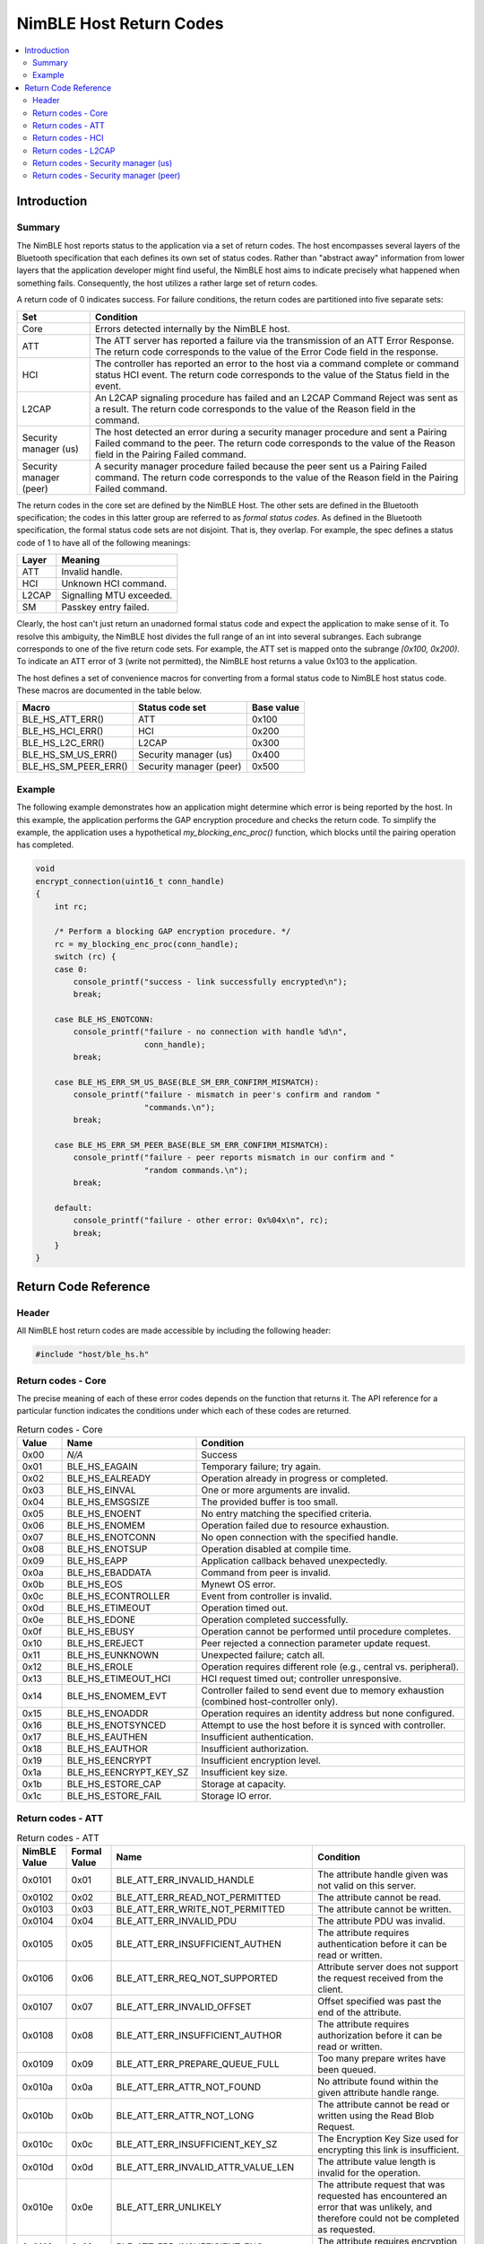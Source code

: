 NimBLE Host Return Codes
------------------------

.. contents::
    :local:
    :depth: 2

Introduction
~~~~~~~~~~~~

Summary
^^^^^^^

The NimBLE host reports status to the application via a set of return codes. The host encompasses several layers of the Bluetooth specification that each defines its own set of status codes. Rather than "abstract away" information from lower layers that the application developer might find useful, the NimBLE host aims to indicate precisely what happened when something fails. Consequently, the host utilizes a rather large set of return codes.

A return code of 0 indicates success. For failure conditions, the return codes are partitioned into five separate sets:

+---------------------------+-------------------------------------------------------------------------------------------------------------------------------------------------------------------------------------------------------------+
| Set                       | Condition                                                                                                                                                                                                   |
+===========================+=============================================================================================================================================================================================================+
| Core                      | Errors detected internally by the NimBLE host.                                                                                                                                                              |
+---------------------------+-------------------------------------------------------------------------------------------------------------------------------------------------------------------------------------------------------------+
| ATT                       | The ATT server has reported a failure via the transmission of an ATT Error Response. The return code corresponds to the value of the Error Code field in the response.                                      |
+---------------------------+-------------------------------------------------------------------------------------------------------------------------------------------------------------------------------------------------------------+
| HCI                       | The controller has reported an error to the host via a command complete or command status HCI event. The return code corresponds to the value of the Status field in the event.                             |
+---------------------------+-------------------------------------------------------------------------------------------------------------------------------------------------------------------------------------------------------------+
| L2CAP                     | An L2CAP signaling procedure has failed and an L2CAP Command Reject was sent as a result. The return code corresponds to the value of the Reason field in the command.                                      |
+---------------------------+-------------------------------------------------------------------------------------------------------------------------------------------------------------------------------------------------------------+
| Security manager (us)     | The host detected an error during a security manager procedure and sent a Pairing Failed command to the peer. The return code corresponds to the value of the Reason field in the Pairing Failed command.   |
+---------------------------+-------------------------------------------------------------------------------------------------------------------------------------------------------------------------------------------------------------+
| Security manager (peer)   | A security manager procedure failed because the peer sent us a Pairing Failed command. The return code corresponds to the value of the Reason field in the Pairing Failed command.                          |
+---------------------------+-------------------------------------------------------------------------------------------------------------------------------------------------------------------------------------------------------------+

The return codes in the core set are defined by the NimBLE Host. The other sets are defined in the Bluetooth specification; the codes in this latter group are referred to as *formal status codes*. As defined in the Bluetooth specification, the formal status code sets are not disjoint. That is, they overlap. For example, the spec defines a status code of 1 to have all of the following meanings:

+---------+----------------------------+
| Layer   | Meaning                    |
+=========+============================+
| ATT     | Invalid handle.            |
+---------+----------------------------+
| HCI     | Unknown HCI command.       |
+---------+----------------------------+
| L2CAP   | Signalling MTU exceeded.   |
+---------+----------------------------+
| SM      | Passkey entry failed.      |
+---------+----------------------------+

Clearly, the host can't just return an unadorned formal status code and expect the application to make sense of it. To resolve this ambiguity, the NimBLE host divides the full range of an int into several subranges. Each subrange corresponds to one of the five return code sets. For example, the ATT set is mapped onto the subrange *[0x100, 0x200)*. To indicate an ATT error of 3 (write not permitted), the NimBLE host returns a value 0x103 to the application.

The host defines a set of convenience macros for converting from a formal status code to NimBLE host status code. These macros are documented in the table below.

+----------------------------+---------------------------+--------------+
| Macro                      | Status code set           | Base value   |
+============================+===========================+==============+
| BLE\_HS\_ATT\_ERR()        | ATT                       | 0x100        |
+----------------------------+---------------------------+--------------+
| BLE\_HS\_HCI\_ERR()        | HCI                       | 0x200        |
+----------------------------+---------------------------+--------------+
| BLE\_HS\_L2C\_ERR()        | L2CAP                     | 0x300        |
+----------------------------+---------------------------+--------------+
| BLE\_HS\_SM\_US\_ERR()     | Security manager (us)     | 0x400        |
+----------------------------+---------------------------+--------------+
| BLE\_HS\_SM\_PEER\_ERR()   | Security manager (peer)   | 0x500        |
+----------------------------+---------------------------+--------------+

Example
^^^^^^^

The following example demonstrates how an application might determine which error is being reported by the host. In this example, the application performs the GAP encryption procedure and checks the return code. To simplify the example, the application uses a hypothetical *my\_blocking\_enc\_proc()* function, which blocks until the pairing operation has completed.

.. code:: c

    void
    encrypt_connection(uint16_t conn_handle)
    {
        int rc;

        /* Perform a blocking GAP encryption procedure. */
        rc = my_blocking_enc_proc(conn_handle);
        switch (rc) {
        case 0:
            console_printf("success - link successfully encrypted\n");
            break;

        case BLE_HS_ENOTCONN:
            console_printf("failure - no connection with handle %d\n",
                           conn_handle);
            break;

        case BLE_HS_ERR_SM_US_BASE(BLE_SM_ERR_CONFIRM_MISMATCH):
            console_printf("failure - mismatch in peer's confirm and random "
                           "commands.\n");
            break;

        case BLE_HS_ERR_SM_PEER_BASE(BLE_SM_ERR_CONFIRM_MISMATCH):
            console_printf("failure - peer reports mismatch in our confirm and "
                           "random commands.\n");
            break;

        default:
            console_printf("failure - other error: 0x%04x\n", rc);
            break;
        }
    }

Return Code Reference
~~~~~~~~~~~~~~~~~~~~~

Header
^^^^^^

All NimBLE host return codes are made accessible by including the following header:

.. code:: c

    #include "host/ble_hs.h"

Return codes - Core
^^^^^^^^^^^^^^^^^^^

The precise meaning of each of these error codes depends on the function that returns it.
The API reference for a particular function indicates the conditions under which each of these codes are returned.

.. table:: Return codes - Core
   :widths: 10 30 60

   +---------+------------------------------+---------------------------------------------------------------------------------------------+
   | Value   | Name                         | Condition                                                                                   |
   +=========+==============================+=============================================================================================+
   | 0x00    | *N/A*                        | Success                                                                                     |
   +---------+------------------------------+---------------------------------------------------------------------------------------------+
   | 0x01    | BLE\_HS\_EAGAIN              | Temporary failure; try again.                                                               |
   +---------+------------------------------+---------------------------------------------------------------------------------------------+
   | 0x02    | BLE\_HS\_EALREADY            | Operation already in progress or completed.                                                 |
   +---------+------------------------------+---------------------------------------------------------------------------------------------+
   | 0x03    | BLE\_HS\_EINVAL              | One or more arguments are invalid.                                                          |
   +---------+------------------------------+---------------------------------------------------------------------------------------------+
   | 0x04    | BLE\_HS\_EMSGSIZE            | The provided buffer is too small.                                                           |
   +---------+------------------------------+---------------------------------------------------------------------------------------------+
   | 0x05    | BLE\_HS\_ENOENT              | No entry matching the specified criteria.                                                   |
   +---------+------------------------------+---------------------------------------------------------------------------------------------+
   | 0x06    | BLE\_HS\_ENOMEM              | Operation failed due to resource exhaustion.                                                |
   +---------+------------------------------+---------------------------------------------------------------------------------------------+
   | 0x07    | BLE\_HS\_ENOTCONN            | No open connection with the specified handle.                                               |
   +---------+------------------------------+---------------------------------------------------------------------------------------------+
   | 0x08    | BLE\_HS\_ENOTSUP             | Operation disabled at compile time.                                                         |
   +---------+------------------------------+---------------------------------------------------------------------------------------------+
   | 0x09    | BLE\_HS\_EAPP                | Application callback behaved unexpectedly.                                                  |
   +---------+------------------------------+---------------------------------------------------------------------------------------------+
   | 0x0a    | BLE\_HS\_EBADDATA            | Command from peer is invalid.                                                               |
   +---------+------------------------------+---------------------------------------------------------------------------------------------+
   | 0x0b    | BLE\_HS\_EOS                 | Mynewt OS error.                                                                            |
   +---------+------------------------------+---------------------------------------------------------------------------------------------+
   | 0x0c    | BLE\_HS\_ECONTROLLER         | Event from controller is invalid.                                                           |
   +---------+------------------------------+---------------------------------------------------------------------------------------------+
   | 0x0d    | BLE\_HS\_ETIMEOUT            | Operation timed out.                                                                        |
   +---------+------------------------------+---------------------------------------------------------------------------------------------+
   | 0x0e    | BLE\_HS\_EDONE               | Operation completed successfully.                                                           |
   +---------+------------------------------+---------------------------------------------------------------------------------------------+
   | 0x0f    | BLE\_HS\_EBUSY               | Operation cannot be performed until procedure completes.                                    |
   +---------+------------------------------+---------------------------------------------------------------------------------------------+
   | 0x10    | BLE\_HS\_EREJECT             | Peer rejected a connection parameter update request.                                        |
   +---------+------------------------------+---------------------------------------------------------------------------------------------+
   | 0x11    | BLE\_HS\_EUNKNOWN            | Unexpected failure; catch all.                                                              |
   +---------+------------------------------+---------------------------------------------------------------------------------------------+
   | 0x12    | BLE\_HS\_EROLE               | Operation requires different role (e.g., central vs. peripheral).                           |
   +---------+------------------------------+---------------------------------------------------------------------------------------------+
   | 0x13    | BLE\_HS\_ETIMEOUT\_HCI       | HCI request timed out; controller unresponsive.                                             |
   +---------+------------------------------+---------------------------------------------------------------------------------------------+
   | 0x14    | BLE\_HS\_ENOMEM\_EVT         | Controller failed to send event due to memory exhaustion (combined host-controller only).   |
   +---------+------------------------------+---------------------------------------------------------------------------------------------+
   | 0x15    | BLE\_HS\_ENOADDR             | Operation requires an identity address but none configured.                                 |
   +---------+------------------------------+---------------------------------------------------------------------------------------------+
   | 0x16    | BLE\_HS\_ENOTSYNCED          | Attempt to use the host before it is synced with controller.                                |
   +---------+------------------------------+---------------------------------------------------------------------------------------------+
   | 0x17    | BLE\_HS\_EAUTHEN             | Insufficient authentication.                                                                |
   +---------+------------------------------+---------------------------------------------------------------------------------------------+
   | 0x18    | BLE\_HS\_EAUTHOR             | Insufficient authorization.                                                                 |
   +---------+------------------------------+---------------------------------------------------------------------------------------------+
   | 0x19    | BLE\_HS\_EENCRYPT            | Insufficient encryption level.                                                              |
   +---------+------------------------------+---------------------------------------------------------------------------------------------+
   | 0x1a    | BLE\_HS\_EENCRYPT\_KEY\_SZ   | Insufficient key size.                                                                      |
   +---------+------------------------------+---------------------------------------------------------------------------------------------+
   | 0x1b    | BLE\_HS\_ESTORE\_CAP         | Storage at capacity.                                                                        |
   +---------+------------------------------+---------------------------------------------------------------------------------------------+
   | 0x1c    | BLE\_HS\_ESTORE\_FAIL        | Storage IO error.                                                                           |
   +---------+------------------------------+---------------------------------------------------------------------------------------------+

Return codes - ATT
^^^^^^^^^^^^^^^^^^

.. table:: Return codes - ATT
   :widths: 11 10 45 34

   +----------------+----------------+--------------------------------------------+-------------------------------------------------------------------------------------------------------------------------------------------+
   | NimBLE Value   | Formal Value   | Name                                       | Condition                                                                                                                                 |
   +================+================+============================================+===========================================================================================================================================+
   | 0x0101         | 0x01           | BLE\_ATT\_ERR\_INVALID\_HANDLE             | The attribute handle given was not valid on this server.                                                                                  |
   +----------------+----------------+--------------------------------------------+-------------------------------------------------------------------------------------------------------------------------------------------+
   | 0x0102         | 0x02           | BLE\_ATT\_ERR\_READ\_NOT\_PERMITTED        | The attribute cannot be read.                                                                                                             |
   +----------------+----------------+--------------------------------------------+-------------------------------------------------------------------------------------------------------------------------------------------+
   | 0x0103         | 0x03           | BLE\_ATT\_ERR\_WRITE\_NOT\_PERMITTED       | The attribute cannot be written.                                                                                                          |
   +----------------+----------------+--------------------------------------------+-------------------------------------------------------------------------------------------------------------------------------------------+
   | 0x0104         | 0x04           | BLE\_ATT\_ERR\_INVALID\_PDU                | The attribute PDU was invalid.                                                                                                            |
   +----------------+----------------+--------------------------------------------+-------------------------------------------------------------------------------------------------------------------------------------------+
   | 0x0105         | 0x05           | BLE\_ATT\_ERR\_INSUFFICIENT\_AUTHEN        | The attribute requires authentication before it can be read or written.                                                                   |
   +----------------+----------------+--------------------------------------------+-------------------------------------------------------------------------------------------------------------------------------------------+
   | 0x0106         | 0x06           | BLE\_ATT\_ERR\_REQ\_NOT\_SUPPORTED         | Attribute server does not support the request received from the client.                                                                   |
   +----------------+----------------+--------------------------------------------+-------------------------------------------------------------------------------------------------------------------------------------------+
   | 0x0107         | 0x07           | BLE\_ATT\_ERR\_INVALID\_OFFSET             | Offset specified was past the end of the attribute.                                                                                       |
   +----------------+----------------+--------------------------------------------+-------------------------------------------------------------------------------------------------------------------------------------------+
   | 0x0108         | 0x08           | BLE\_ATT\_ERR\_INSUFFICIENT\_AUTHOR        | The attribute requires authorization before it can be read or written.                                                                    |
   +----------------+----------------+--------------------------------------------+-------------------------------------------------------------------------------------------------------------------------------------------+
   | 0x0109         | 0x09           | BLE\_ATT\_ERR\_PREPARE\_QUEUE\_FULL        | Too many prepare writes have been queued.                                                                                                 |
   +----------------+----------------+--------------------------------------------+-------------------------------------------------------------------------------------------------------------------------------------------+
   | 0x010a         | 0x0a           | BLE\_ATT\_ERR\_ATTR\_NOT\_FOUND            | No attribute found within the given attribute handle range.                                                                               |
   +----------------+----------------+--------------------------------------------+-------------------------------------------------------------------------------------------------------------------------------------------+
   | 0x010b         | 0x0b           | BLE\_ATT\_ERR\_ATTR\_NOT\_LONG             | The attribute cannot be read or written using the Read Blob Request.                                                                      |
   +----------------+----------------+--------------------------------------------+-------------------------------------------------------------------------------------------------------------------------------------------+
   | 0x010c         | 0x0c           | BLE\_ATT\_ERR\_INSUFFICIENT\_KEY\_SZ       | The Encryption Key Size used for encrypting this link is insufficient.                                                                    |
   +----------------+----------------+--------------------------------------------+-------------------------------------------------------------------------------------------------------------------------------------------+
   | 0x010d         | 0x0d           | BLE\_ATT\_ERR\_INVALID\_ATTR\_VALUE\_LEN   | The attribute value length is invalid for the operation.                                                                                  |
   +----------------+----------------+--------------------------------------------+-------------------------------------------------------------------------------------------------------------------------------------------+
   | 0x010e         | 0x0e           | BLE\_ATT\_ERR\_UNLIKELY                    | The attribute request that was requested has encountered an error that was unlikely, and therefore could not be completed as requested.   |
   +----------------+----------------+--------------------------------------------+-------------------------------------------------------------------------------------------------------------------------------------------+
   | 0x010f         | 0x0f           | BLE\_ATT\_ERR\_INSUFFICIENT\_ENC           | The attribute requires encryption before it can be read or written.                                                                       |
   +----------------+----------------+--------------------------------------------+-------------------------------------------------------------------------------------------------------------------------------------------+
   | 0x0110         | 0x10           | BLE\_ATT\_ERR\_UNSUPPORTED\_GROUP          | The attribute type is not a supported grouping attribute as defined by a higher layer specification.                                      |
   +----------------+----------------+--------------------------------------------+-------------------------------------------------------------------------------------------------------------------------------------------+
   | 0x0111         | 0x11           | BLE\_ATT\_ERR\_INSUFFICIENT\_RES           | Insufficient Resources to complete the request.                                                                                           |
   +----------------+----------------+--------------------------------------------+-------------------------------------------------------------------------------------------------------------------------------------------+

Return codes - HCI
^^^^^^^^^^^^^^^^^^

.. table:: Return codes - HCI
   :widths: 11 10 39 40

   +----------------+----------------+------------------------------------+--------------------------------------------------------------------------------+
   | NimBLE Value   | Formal Value   | Name                               | Condition                                                                      |
   +================+================+====================================+================================================================================+
   | 0x0201         | 0x01           | BLE\_ERR\_UNKNOWN\_HCI\_CMD        | Unknown HCI Command                                                            |
   +----------------+----------------+------------------------------------+--------------------------------------------------------------------------------+
   | 0x0202         | 0x02           | BLE\_ERR\_UNK\_CONN\_ID            | Unknown Connection Identifier                                                  |
   +----------------+----------------+------------------------------------+--------------------------------------------------------------------------------+
   | 0x0203         | 0x03           | BLE\_ERR\_HW\_FAIL                 | Hardware Failure                                                               |
   +----------------+----------------+------------------------------------+--------------------------------------------------------------------------------+
   | 0x0204         | 0x04           | BLE\_ERR\_PAGE\_TMO                | Page Timeout                                                                   |
   +----------------+----------------+------------------------------------+--------------------------------------------------------------------------------+
   | 0x0205         | 0x05           | BLE\_ERR\_AUTH\_FAIL               | Authentication Failure                                                         |
   +----------------+----------------+------------------------------------+--------------------------------------------------------------------------------+
   | 0x0206         | 0x06           | BLE\_ERR\_PINKEY\_MISSING          | PIN or Key Missing                                                             |
   +----------------+----------------+------------------------------------+--------------------------------------------------------------------------------+
   | 0x0207         | 0x07           | BLE\_ERR\_MEM\_CAPACITY            | Memory Capacity Exceeded                                                       |
   +----------------+----------------+------------------------------------+--------------------------------------------------------------------------------+
   | 0x0208         | 0x08           | BLE\_ERR\_CONN\_SPVN\_TMO          | Connection Timeout                                                             |
   +----------------+----------------+------------------------------------+--------------------------------------------------------------------------------+
   | 0x0209         | 0x09           | BLE\_ERR\_CONN\_LIMIT              | Connection Limit Exceeded                                                      |
   +----------------+----------------+------------------------------------+--------------------------------------------------------------------------------+
   | 0x020a         | 0x0a           | BLE\_ERR\_SYNCH\_CONN\_LIMIT       | Synchronous Connection Limit To A Device Exceeded                              |
   +----------------+----------------+------------------------------------+--------------------------------------------------------------------------------+
   | 0x020b         | 0x0b           | BLE\_ERR\_ACL\_CONN\_EXISTS        | ACL Connection Already Exists                                                  |
   +----------------+----------------+------------------------------------+--------------------------------------------------------------------------------+
   | 0x020c         | 0x0c           | BLE\_ERR\_CMD\_DISALLOWED          | Command Disallowed                                                             |
   +----------------+----------------+------------------------------------+--------------------------------------------------------------------------------+
   | 0x020d         | 0x0d           | BLE\_ERR\_CONN\_REJ\_RESOURCES     | Connection Rejected due to Limited Resources                                   |
   +----------------+----------------+------------------------------------+--------------------------------------------------------------------------------+
   | 0x020e         | 0x0e           | BLE\_ERR\_CONN\_REJ\_SECURITY      | Connection Rejected Due To Security Reasons                                    |
   +----------------+----------------+------------------------------------+--------------------------------------------------------------------------------+
   | 0x020f         | 0x0f           | BLE\_ERR\_CONN\_REJ\_BD\_ADDR      | Connection Rejected due to Unacceptable BD\_ADDR                               |
   +----------------+----------------+------------------------------------+--------------------------------------------------------------------------------+
   | 0x0210         | 0x10           | BLE\_ERR\_CONN\_ACCEPT\_TMO        | Connection Accept Timeout Exceeded                                             |
   +----------------+----------------+------------------------------------+--------------------------------------------------------------------------------+
   | 0x0211         | 0x11           | BLE\_ERR\_UNSUPPORTED              | Unsupported Feature or Parameter Value                                         |
   +----------------+----------------+------------------------------------+--------------------------------------------------------------------------------+
   | 0x0212         | 0x12           | BLE\_ERR\_INV\_HCI\_CMD\_PARMS     | Invalid HCI Command Parameters                                                 |
   +----------------+----------------+------------------------------------+--------------------------------------------------------------------------------+
   | 0x0213         | 0x13           | BLE\_ERR\_REM\_USER\_CONN\_TERM    | Remote User Terminated Connection                                              |
   +----------------+----------------+------------------------------------+--------------------------------------------------------------------------------+
   | 0x0214         | 0x14           | BLE\_ERR\_RD\_CONN\_TERM\_RESRCS   | Remote Device Terminated Connection due to Low Resources                       |
   +----------------+----------------+------------------------------------+--------------------------------------------------------------------------------+
   | 0x0215         | 0x15           | BLE\_ERR\_RD\_CONN\_TERM\_PWROFF   | Remote Device Terminated Connection due to Power Off                           |
   +----------------+----------------+------------------------------------+--------------------------------------------------------------------------------+
   | 0x0216         | 0x16           | BLE\_ERR\_CONN\_TERM\_LOCAL        | Connection Terminated By Local Host                                            |
   +----------------+----------------+------------------------------------+--------------------------------------------------------------------------------+
   | 0x0217         | 0x17           | BLE\_ERR\_REPEATED\_ATTEMPTS       | Repeated Attempts                                                              |
   +----------------+----------------+------------------------------------+--------------------------------------------------------------------------------+
   | 0x0218         | 0x18           | BLE\_ERR\_NO\_PAIRING              | Pairing Not Allowed                                                            |
   +----------------+----------------+------------------------------------+--------------------------------------------------------------------------------+
   | 0x0219         | 0x19           | BLE\_ERR\_UNK\_LMP                 | Unknown LMP PDU                                                                |
   +----------------+----------------+------------------------------------+--------------------------------------------------------------------------------+
   | 0x021a         | 0x1a           | BLE\_ERR\_UNSUPP\_REM\_FEATURE     | Unsupported Remote Feature / Unsupported LMP Feature                           |
   +----------------+----------------+------------------------------------+--------------------------------------------------------------------------------+
   | 0x021b         | 0x1b           | BLE\_ERR\_SCO\_OFFSET              | SCO Offset Rejected                                                            |
   +----------------+----------------+------------------------------------+--------------------------------------------------------------------------------+
   | 0x021c         | 0x1c           | BLE\_ERR\_SCO\_ITVL                | SCO Interval Rejected                                                          |
   +----------------+----------------+------------------------------------+--------------------------------------------------------------------------------+
   | 0x021d         | 0x1d           | BLE\_ERR\_SCO\_AIR\_MODE           | SCO Air Mode Rejected                                                          |
   +----------------+----------------+------------------------------------+--------------------------------------------------------------------------------+
   | 0x021e         | 0x1e           | BLE\_ERR\_INV\_LMP\_LL\_PARM       | Invalid LMP Parameters / Invalid LL Parameters                                 |
   +----------------+----------------+------------------------------------+--------------------------------------------------------------------------------+
   | 0x021f         | 0x1f           | BLE\_ERR\_UNSPECIFIED              | Unspecified Error                                                              |
   +----------------+----------------+------------------------------------+--------------------------------------------------------------------------------+
   | 0x0220         | 0x20           | BLE\_ERR\_UNSUPP\_LMP\_LL\_PARM    | Unsupported LMP Parameter Value / Unsupported LL Parameter Value               |
   +----------------+----------------+------------------------------------+--------------------------------------------------------------------------------+
   | 0x0221         | 0x21           | BLE\_ERR\_NO\_ROLE\_CHANGE         | Role Change Not Allowed                                                        |
   +----------------+----------------+------------------------------------+--------------------------------------------------------------------------------+
   | 0x0222         | 0x22           | BLE\_ERR\_LMP\_LL\_RSP\_TMO        | LMP Response Timeout / LL Response Timeout                                     |
   +----------------+----------------+------------------------------------+--------------------------------------------------------------------------------+
   | 0x0223         | 0x23           | BLE\_ERR\_LMP\_COLLISION           | LMP Error Transaction Collision                                                |
   +----------------+----------------+------------------------------------+--------------------------------------------------------------------------------+
   | 0x0224         | 0x24           | BLE\_ERR\_LMP\_PDU                 | LMP PDU Not Allowed                                                            |
   +----------------+----------------+------------------------------------+--------------------------------------------------------------------------------+
   | 0x0225         | 0x25           | BLE\_ERR\_ENCRYPTION\_MODE         | Encryption Mode Not Acceptable                                                 |
   +----------------+----------------+------------------------------------+--------------------------------------------------------------------------------+
   | 0x0226         | 0x26           | BLE\_ERR\_LINK\_KEY\_CHANGE        | Link Key cannot be Changed                                                     |
   +----------------+----------------+------------------------------------+--------------------------------------------------------------------------------+
   | 0x0227         | 0x27           | BLE\_ERR\_UNSUPP\_QOS              | Requested QoS Not Supported                                                    |
   +----------------+----------------+------------------------------------+--------------------------------------------------------------------------------+
   | 0x0228         | 0x28           | BLE\_ERR\_INSTANT\_PASSED          | Instant Passed                                                                 |
   +----------------+----------------+------------------------------------+--------------------------------------------------------------------------------+
   | 0x0229         | 0x29           | BLE\_ERR\_UNIT\_KEY\_PAIRING       | Pairing With Unit Key Not Supported                                            |
   +----------------+----------------+------------------------------------+--------------------------------------------------------------------------------+
   | 0x022a         | 0x2a           | BLE\_ERR\_DIFF\_TRANS\_COLL        | Different Transaction Collision                                                |
   +----------------+----------------+------------------------------------+--------------------------------------------------------------------------------+
   | 0x022c         | 0x2c           | BLE\_ERR\_QOS\_PARM                | QoS Unacceptable Parameter                                                     |
   +----------------+----------------+------------------------------------+--------------------------------------------------------------------------------+
   | 0x022d         | 0x2d           | BLE\_ERR\_QOS\_REJECTED            | QoS Rejected                                                                   |
   +----------------+----------------+------------------------------------+--------------------------------------------------------------------------------+
   | 0x022e         | 0x2e           | BLE\_ERR\_CHAN\_CLASS              | Channel Classification Not Supported                                           |
   +----------------+----------------+------------------------------------+--------------------------------------------------------------------------------+
   | 0x022f         | 0x2f           | BLE\_ERR\_INSUFFICIENT\_SEC        | Insufficient Security                                                          |
   +----------------+----------------+------------------------------------+--------------------------------------------------------------------------------+
   | 0x0230         | 0x30           | BLE\_ERR\_PARM\_OUT\_OF\_RANGE     | Parameter Out Of Mandatory Range                                               |
   +----------------+----------------+------------------------------------+--------------------------------------------------------------------------------+
   | 0x0232         | 0x32           | BLE\_ERR\_PENDING\_ROLE\_SW        | Role Switch Pending                                                            |
   +----------------+----------------+------------------------------------+--------------------------------------------------------------------------------+
   | 0x0234         | 0x34           | BLE\_ERR\_RESERVED\_SLOT           | Reserved Slot Violation                                                        |
   +----------------+----------------+------------------------------------+--------------------------------------------------------------------------------+
   | 0x0235         | 0x35           | BLE\_ERR\_ROLE\_SW\_FAIL           | Role Switch Failed                                                             |
   +----------------+----------------+------------------------------------+--------------------------------------------------------------------------------+
   | 0x0236         | 0x36           | BLE\_ERR\_INQ\_RSP\_TOO\_BIG       | Extended Inquiry Response Too Large                                            |
   +----------------+----------------+------------------------------------+--------------------------------------------------------------------------------+
   | 0x0237         | 0x37           | BLE\_ERR\_SEC\_SIMPLE\_PAIR        | Secure Simple Pairing Not Supported By Host                                    |
   +----------------+----------------+------------------------------------+--------------------------------------------------------------------------------+
   | 0x0238         | 0x38           | BLE\_ERR\_HOST\_BUSY\_PAIR         | Host Busy - Pairing                                                            |
   +----------------+----------------+------------------------------------+--------------------------------------------------------------------------------+
   | 0x0239         | 0x39           | BLE\_ERR\_CONN\_REJ\_CHANNEL       | Connection Rejected due to No Suitable Channel Found                           |
   +----------------+----------------+------------------------------------+--------------------------------------------------------------------------------+
   | 0x023a         | 0x3a           | BLE\_ERR\_CTLR\_BUSY               | Controller Busy                                                                |
   +----------------+----------------+------------------------------------+--------------------------------------------------------------------------------+
   | 0x023b         | 0x3b           | BLE\_ERR\_CONN\_PARMS              | Unacceptable Connection Parameters                                             |
   +----------------+----------------+------------------------------------+--------------------------------------------------------------------------------+
   | 0x023c         | 0x3c           | BLE\_ERR\_DIR\_ADV\_TMO            | Directed Advertising Timeout                                                   |
   +----------------+----------------+------------------------------------+--------------------------------------------------------------------------------+
   | 0x023d         | 0x3d           | BLE\_ERR\_CONN\_TERM\_MIC          | Connection Terminated due to MIC Failure                                       |
   +----------------+----------------+------------------------------------+--------------------------------------------------------------------------------+
   | 0x023e         | 0x3e           | BLE\_ERR\_CONN\_ESTABLISHMENT      | Connection Failed to be Established                                            |
   +----------------+----------------+------------------------------------+--------------------------------------------------------------------------------+
   | 0x023f         | 0x3f           | BLE\_ERR\_MAC\_CONN\_FAIL          | MAC Connection Failed                                                          |
   +----------------+----------------+------------------------------------+--------------------------------------------------------------------------------+
   | 0x0240         | 0x40           | BLE\_ERR\_COARSE\_CLK\_ADJ         | Coarse Clock Adjustment Rejected but Will Try to Adjust Using Clock Dragging   |
   +----------------+----------------+------------------------------------+--------------------------------------------------------------------------------+

Return codes - L2CAP
^^^^^^^^^^^^^^^^^^^^

.. table:: Return codes - L2CAP
   :widths: 11 10 50 29

   +----------------+----------------+----------------------------------------------+------------------------------------------------------+
   | NimBLE Value   | Formal Value   | Name                                         | Condition                                            |
   +================+================+==============================================+======================================================+
   | 0x0300         | 0x00           | BLE\_L2CAP\_SIG\_ERR\_CMD\_NOT\_UNDERSTOOD   | Invalid or unsupported incoming L2CAP sig command.   |
   +----------------+----------------+----------------------------------------------+------------------------------------------------------+
   | 0x0301         | 0x01           | BLE\_L2CAP\_SIG\_ERR\_MTU\_EXCEEDED          | Incoming packet too large.                           |
   +----------------+----------------+----------------------------------------------+------------------------------------------------------+
   | 0x0302         | 0x02           | BLE\_L2CAP\_SIG\_ERR\_INVALID\_CID           | No channel with specified ID.                        |
   +----------------+----------------+----------------------------------------------+------------------------------------------------------+

Return codes - Security manager (us)
^^^^^^^^^^^^^^^^^^^^^^^^^^^^^^^^^^^^

.. table:: Return codes - Security manager (us)
   :widths: 11 10 39 40

   +----------------+----------------+-----------------------------------+-------------------------------------------------------------------------------------------------------------------------------------------+
   | NimBLE Value   | Formal Value   | Name                              | Condition                                                                                                                                 |
   +================+================+===================================+===========================================================================================================================================+
   | 0x0401         | 0x01           | BLE\_SM\_ERR\_PASSKEY             | The user input of passkey failed, for example, the user cancelled the operation.                                                          |
   +----------------+----------------+-----------------------------------+-------------------------------------------------------------------------------------------------------------------------------------------+
   | 0x0402         | 0x02           | BLE\_SM\_ERR\_OOB                 | The OOB data is not available.                                                                                                            |
   +----------------+----------------+-----------------------------------+-------------------------------------------------------------------------------------------------------------------------------------------+
   | 0x0403         | 0x03           | BLE\_SM\_ERR\_AUTHREQ             | The pairing procedure cannot be performed as authentication requirements cannot be met due to IO capabilities of one or both devices.     |
   +----------------+----------------+-----------------------------------+-------------------------------------------------------------------------------------------------------------------------------------------+
   | 0x0404         | 0x04           | BLE\_SM\_ERR\_CONFIRM\_MISMATCH   | The confirm value does not match the calculated compare value.                                                                            |
   +----------------+----------------+-----------------------------------+-------------------------------------------------------------------------------------------------------------------------------------------+
   | 0x0405         | 0x05           | BLE\_SM\_ERR\_PAIR\_NOT\_SUPP     | Pairing is not supported by the device.                                                                                                   |
   +----------------+----------------+-----------------------------------+-------------------------------------------------------------------------------------------------------------------------------------------+
   | 0x0406         | 0x06           | BLE\_SM\_ERR\_ENC\_KEY\_SZ        | The resultant encryption key size is insufficient for the security requirements of this device.                                           |
   +----------------+----------------+-----------------------------------+-------------------------------------------------------------------------------------------------------------------------------------------+
   | 0x0407         | 0x07           | BLE\_SM\_ERR\_CMD\_NOT\_SUPP      | The SMP command received is not supported on this device.                                                                                 |
   +----------------+----------------+-----------------------------------+-------------------------------------------------------------------------------------------------------------------------------------------+
   | 0x0408         | 0x08           | BLE\_SM\_ERR\_UNSPECIFIED         | Pairing failed due to an unspecified reason.                                                                                              |
   +----------------+----------------+-----------------------------------+-------------------------------------------------------------------------------------------------------------------------------------------+
   | 0x0409         | 0x09           | BLE\_SM\_ERR\_REPEATED            | Pairing or authentication procedure is disallowed because too little time has elapsed since last pairing request or security request.     |
   +----------------+----------------+-----------------------------------+-------------------------------------------------------------------------------------------------------------------------------------------+
   | 0x040a         | 0x0a           | BLE\_SM\_ERR\_INVAL               | The Invalid Parameters error code indicates that the command length is invalid or that a parameter is outside of the specified range.     |
   +----------------+----------------+-----------------------------------+-------------------------------------------------------------------------------------------------------------------------------------------+
   | 0x040b         | 0x0b           | BLE\_SM\_ERR\_DHKEY               | Indicates to the remote device that the DHKey Check value received doesn’t match the one calculated by the local device.                  |
   +----------------+----------------+-----------------------------------+-------------------------------------------------------------------------------------------------------------------------------------------+
   | 0x040c         | 0x0c           | BLE\_SM\_ERR\_NUMCMP              | Indicates that the confirm values in the numeric comparison protocol do not match.                                                        |
   +----------------+----------------+-----------------------------------+-------------------------------------------------------------------------------------------------------------------------------------------+
   | 0x040d         | 0x0d           | BLE\_SM\_ERR\_ALREADY             | Indicates that the pairing over the LE transport failed due to a Pairing Request sent over the BR/EDR transport in process.               |
   +----------------+----------------+-----------------------------------+-------------------------------------------------------------------------------------------------------------------------------------------+
   | 0x040e         | 0x0e           | BLE\_SM\_ERR\_CROSS\_TRANS        | Indicates that the BR/EDR Link Key generated on the BR/EDR transport cannot be used to derive and distribute keys for the LE transport.   |
   +----------------+----------------+-----------------------------------+-------------------------------------------------------------------------------------------------------------------------------------------+

Return codes - Security manager (peer)
^^^^^^^^^^^^^^^^^^^^^^^^^^^^^^^^^^^^^^

.. table:: Return codes - Security manager (peer)
   :widths: 11 10 39 40

   +----------------+----------------+-----------------------------------+-------------------------------------------------------------------------------------------------------------------------------------------+
   | NimBLE Value   | Formal Value   | Name                              | Condition                                                                                                                                 |
   +================+================+===================================+===========================================================================================================================================+
   | 0x0501         | 0x01           | BLE\_SM\_ERR\_PASSKEY             | The user input of passkey failed, for example, the user cancelled the operation.                                                          |
   +----------------+----------------+-----------------------------------+-------------------------------------------------------------------------------------------------------------------------------------------+
   | 0x0502         | 0x02           | BLE\_SM\_ERR\_OOB                 | The OOB data is not available.                                                                                                            |
   +----------------+----------------+-----------------------------------+-------------------------------------------------------------------------------------------------------------------------------------------+
   | 0x0503         | 0x03           | BLE\_SM\_ERR\_AUTHREQ             | The pairing procedure cannot be performed as authentication requirements cannot be met due to IO capabilities of one or both devices.     |
   +----------------+----------------+-----------------------------------+-------------------------------------------------------------------------------------------------------------------------------------------+
   | 0x0504         | 0x04           | BLE\_SM\_ERR\_CONFIRM\_MISMATCH   | The confirm value does not match the calculated compare value.                                                                            |
   +----------------+----------------+-----------------------------------+-------------------------------------------------------------------------------------------------------------------------------------------+
   | 0x0505         | 0x05           | BLE\_SM\_ERR\_PAIR\_NOT\_SUPP     | Pairing is not supported by the device.                                                                                                   |
   +----------------+----------------+-----------------------------------+-------------------------------------------------------------------------------------------------------------------------------------------+
   | 0x0506         | 0x06           | BLE\_SM\_ERR\_ENC\_KEY\_SZ        | The resultant encryption key size is insufficient for the security requirements of this device.                                           |
   +----------------+----------------+-----------------------------------+-------------------------------------------------------------------------------------------------------------------------------------------+
   | 0x0507         | 0x07           | BLE\_SM\_ERR\_CMD\_NOT\_SUPP      | The SMP command received is not supported on this device.                                                                                 |
   +----------------+----------------+-----------------------------------+-------------------------------------------------------------------------------------------------------------------------------------------+
   | 0x0508         | 0x08           | BLE\_SM\_ERR\_UNSPECIFIED         | Pairing failed due to an unspecified reason.                                                                                              |
   +----------------+----------------+-----------------------------------+-------------------------------------------------------------------------------------------------------------------------------------------+
   | 0x0509         | 0x09           | BLE\_SM\_ERR\_REPEATED            | Pairing or authentication procedure is disallowed because too little time has elapsed since last pairing request or security request.     |
   +----------------+----------------+-----------------------------------+-------------------------------------------------------------------------------------------------------------------------------------------+
   | 0x050a         | 0x0a           | BLE\_SM\_ERR\_INVAL               | The Invalid Parameters error code indicates that the command length is invalid or that a parameter is outside of the specified range.     |
   +----------------+----------------+-----------------------------------+-------------------------------------------------------------------------------------------------------------------------------------------+
   | 0x050b         | 0x0b           | BLE\_SM\_ERR\_DHKEY               | Indicates to the remote device that the DHKey Check value received doesn’t match the one calculated by the local device.                  |
   +----------------+----------------+-----------------------------------+-------------------------------------------------------------------------------------------------------------------------------------------+
   | 0x050c         | 0x0c           | BLE\_SM\_ERR\_NUMCMP              | Indicates that the confirm values in the numeric comparison protocol do not match.                                                        |
   +----------------+----------------+-----------------------------------+-------------------------------------------------------------------------------------------------------------------------------------------+
   | 0x050d         | 0x0d           | BLE\_SM\_ERR\_ALREADY             | Indicates that the pairing over the LE transport failed due to a Pairing Request sent over the BR/EDR transport in process.               |
   +----------------+----------------+-----------------------------------+-------------------------------------------------------------------------------------------------------------------------------------------+
   | 0x050e         | 0x0e           | BLE\_SM\_ERR\_CROSS\_TRANS        | Indicates that the BR/EDR Link Key generated on the BR/EDR transport cannot be used to derive and distribute keys for the LE transport.   |
   +----------------+----------------+-----------------------------------+-------------------------------------------------------------------------------------------------------------------------------------------+

